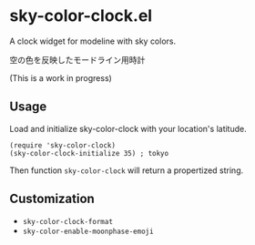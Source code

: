 * sky-color-clock.el

A clock widget for modeline with sky colors.

空の色を反映したモードライン用時計

(This is a work in progress)

** Usage

Load and initialize sky-color-clock with your location's latitude.

: (require 'sky-color-clock)
: (sky-color-clock-initialize 35) ; tokyo

Then function =sky-color-clock= will return a propertized string.

** Customization

- =sky-color-clock-format=
- =sky-color-enable-moonphase-emoji=
